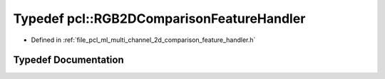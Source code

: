 .. _exhale_typedef_namespacepcl_1afbf235a71bc6e825e91e8cfa0a4447e2:

Typedef pcl::RGB2DComparisonFeatureHandler
==========================================

- Defined in :ref:`file_pcl_ml_multi_channel_2d_comparison_feature_handler.h`


Typedef Documentation
---------------------


.. doxygentypedef:: pcl::RGB2DComparisonFeatureHandler
